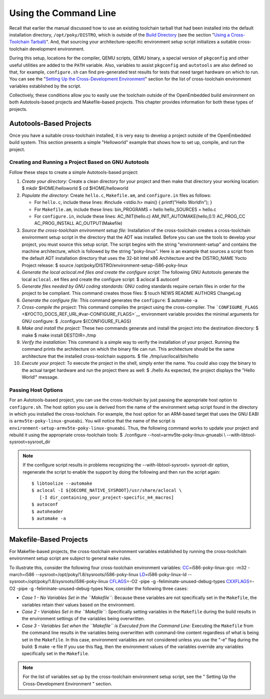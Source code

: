 **********************
Using the Command Line
**********************

Recall that earlier the manual discussed how to use an existing
toolchain tarball that had been installed into the default installation
directory, ``/opt/poky/DISTRO``, which is outside of the `Build
Directory <&YOCTO_DOCS_DEV_URL;#build-directory>`__ (see the section
"`Using a Cross-Toolchain
Tarball) <#using-an-existing-toolchain-tarball>`__". And, that sourcing
your architecture-specific environment setup script initializes a
suitable cross-toolchain development environment.

During this setup, locations for the compiler, QEMU scripts, QEMU
binary, a special version of ``pkgconfig`` and other useful utilities
are added to the ``PATH`` variable. Also, variables to assist
``pkgconfig`` and ``autotools`` are also defined so that, for example,
``configure.sh`` can find pre-generated test results for tests that need
target hardware on which to run. You can see the "`Setting Up the
Cross-Development
Environment <#setting-up-the-cross-development-environment>`__" section
for the list of cross-toolchain environment variables established by the
script.

Collectively, these conditions allow you to easily use the toolchain
outside of the OpenEmbedded build environment on both Autotools-based
projects and Makefile-based projects. This chapter provides information
for both these types of projects.

Autotools-Based Projects
========================

Once you have a suitable cross-toolchain installed, it is very easy to
develop a project outside of the OpenEmbedded build system. This section
presents a simple "Helloworld" example that shows how to set up,
compile, and run the project.

Creating and Running a Project Based on GNU Autotools
-----------------------------------------------------

Follow these steps to create a simple Autotools-based project:

1.  *Create your directory:* Create a clean directory for your project
    and then make that directory your working location: $ mkdir
    $HOME/helloworld $ cd $HOME/helloworld

2.  *Populate the directory:* Create ``hello.c``, ``Makefile.am``, and
    ``configure.in`` files as follows:

    -  For ``hello.c``, include these lines: #include <stdio.h> main() {
       printf("Hello World!\n"); }

    -  For ``Makefile.am``, include these lines: bin_PROGRAMS = hello
       hello_SOURCES = hello.c

    -  For ``configure.in``, include these lines: AC_INIT(hello.c)
       AM_INIT_AUTOMAKE(hello,0.1) AC_PROG_CC AC_PROG_INSTALL
       AC_OUTPUT(Makefile)

3.  *Source the cross-toolchain environment setup file:* Installation of
    the cross-toolchain creates a cross-toolchain environment setup
    script in the directory that the ADT was installed. Before you can
    use the tools to develop your project, you must source this setup
    script. The script begins with the string "environment-setup" and
    contains the machine architecture, which is followed by the string
    "poky-linux". Here is an example that sources a script from the
    default ADT installation directory that uses the 32-bit Intel x86
    Architecture and the DISTRO_NAME Yocto Project release: $ source
    /opt/poky/DISTRO/environment-setup-i586-poky-linux

4.  *Generate the local aclocal.m4 files and create the configure
    script:* The following GNU Autotools generate the local
    ``aclocal.m4`` files and create the configure script: $ aclocal $
    autoconf

5.  *Generate files needed by GNU coding standards:* GNU coding
    standards require certain files in order for the project to be
    compliant. This command creates those files: $ touch NEWS README
    AUTHORS ChangeLog

6.  *Generate the configure file:* This command generates the
    ``configure``: $ automake -a

7.  *Cross-compile the project:* This command compiles the project using
    the cross-compiler. The
    ```CONFIGURE_FLAGS`` <&YOCTO_DOCS_REF_URL;#var-CONFIGURE_FLAGS>`__
    environment variable provides the minimal arguments for GNU
    configure: $ ./configure ${CONFIGURE_FLAGS}

8.  *Make and install the project:* These two commands generate and
    install the project into the destination directory: $ make $ make
    install DESTDIR=./tmp

9.  *Verify the installation:* This command is a simple way to verify
    the installation of your project. Running the command prints the
    architecture on which the binary file can run. This architecture
    should be the same architecture that the installed cross-toolchain
    supports. $ file ./tmp/usr/local/bin/hello

10. *Execute your project:* To execute the project in the shell, simply
    enter the name. You could also copy the binary to the actual target
    hardware and run the project there as well: $ ./hello As expected,
    the project displays the "Hello World!" message.

Passing Host Options
--------------------

For an Autotools-based project, you can use the cross-toolchain by just
passing the appropriate host option to ``configure.sh``. The host option
you use is derived from the name of the environment setup script found
in the directory in which you installed the cross-toolchain. For
example, the host option for an ARM-based target that uses the GNU EABI
is ``armv5te-poky-linux-gnueabi``. You will notice that the name of the
script is ``environment-setup-armv5te-poky-linux-gnueabi``. Thus, the
following command works to update your project and rebuild it using the
appropriate cross-toolchain tools: $ ./configure
--host=armv5te-poky-linux-gnueabi \\ --with-libtool-sysroot=sysroot_dir

.. note::

   If the
   configure
   script results in problems recognizing the
   --with-libtool-sysroot=
   sysroot-dir
   option, regenerate the script to enable the support by doing the
   following and then run the script again:
   ::

           $ libtoolize --automake
           $ aclocal -I ${OECORE_NATIVE_SYSROOT}/usr/share/aclocal \
              [-I dir_containing_your_project-specific_m4_macros]
           $ autoconf
           $ autoheader
           $ automake -a
                      

Makefile-Based Projects
=======================

For Makefile-based projects, the cross-toolchain environment variables
established by running the cross-toolchain environment setup script are
subject to general ``make`` rules.

To illustrate this, consider the following four cross-toolchain
environment variables:
`CC <&YOCTO_DOCS_REF_URL;#var-CC>`__\ =i586-poky-linux-gcc -m32
-march=i586 --sysroot=/opt/poky/1.8/sysroots/i586-poky-linux
`LD <&YOCTO_DOCS_REF_URL;#var-LD>`__\ =i586-poky-linux-ld
--sysroot=/opt/poky/1.8/sysroots/i586-poky-linux
`CFLAGS <&YOCTO_DOCS_REF_URL;#var-CFLAGS>`__\ =-O2 -pipe -g
-feliminate-unused-debug-types
`CXXFLAGS <&YOCTO_DOCS_REF_URL;#var-CXXFLAGS>`__\ =-O2 -pipe -g
-feliminate-unused-debug-types Now, consider the following three cases:

-  *Case 1 - No Variables Set in the ``Makefile``:* Because these
   variables are not specifically set in the ``Makefile``, the variables
   retain their values based on the environment.

-  *Case 2 - Variables Set in the ``Makefile``:* Specifically setting
   variables in the ``Makefile`` during the build results in the
   environment settings of the variables being overwritten.

-  *Case 3 - Variables Set when the ``Makefile`` is Executed from the
   Command Line:* Executing the ``Makefile`` from the command line
   results in the variables being overwritten with command-line content
   regardless of what is being set in the ``Makefile``. In this case,
   environment variables are not considered unless you use the "-e" flag
   during the build: $ make -e file If you use this flag, then the
   environment values of the variables override any variables
   specifically set in the ``Makefile``.

.. note::

   For the list of variables set up by the cross-toolchain environment
   setup script, see the "
   Setting Up the Cross-Development Environment
   " section.
